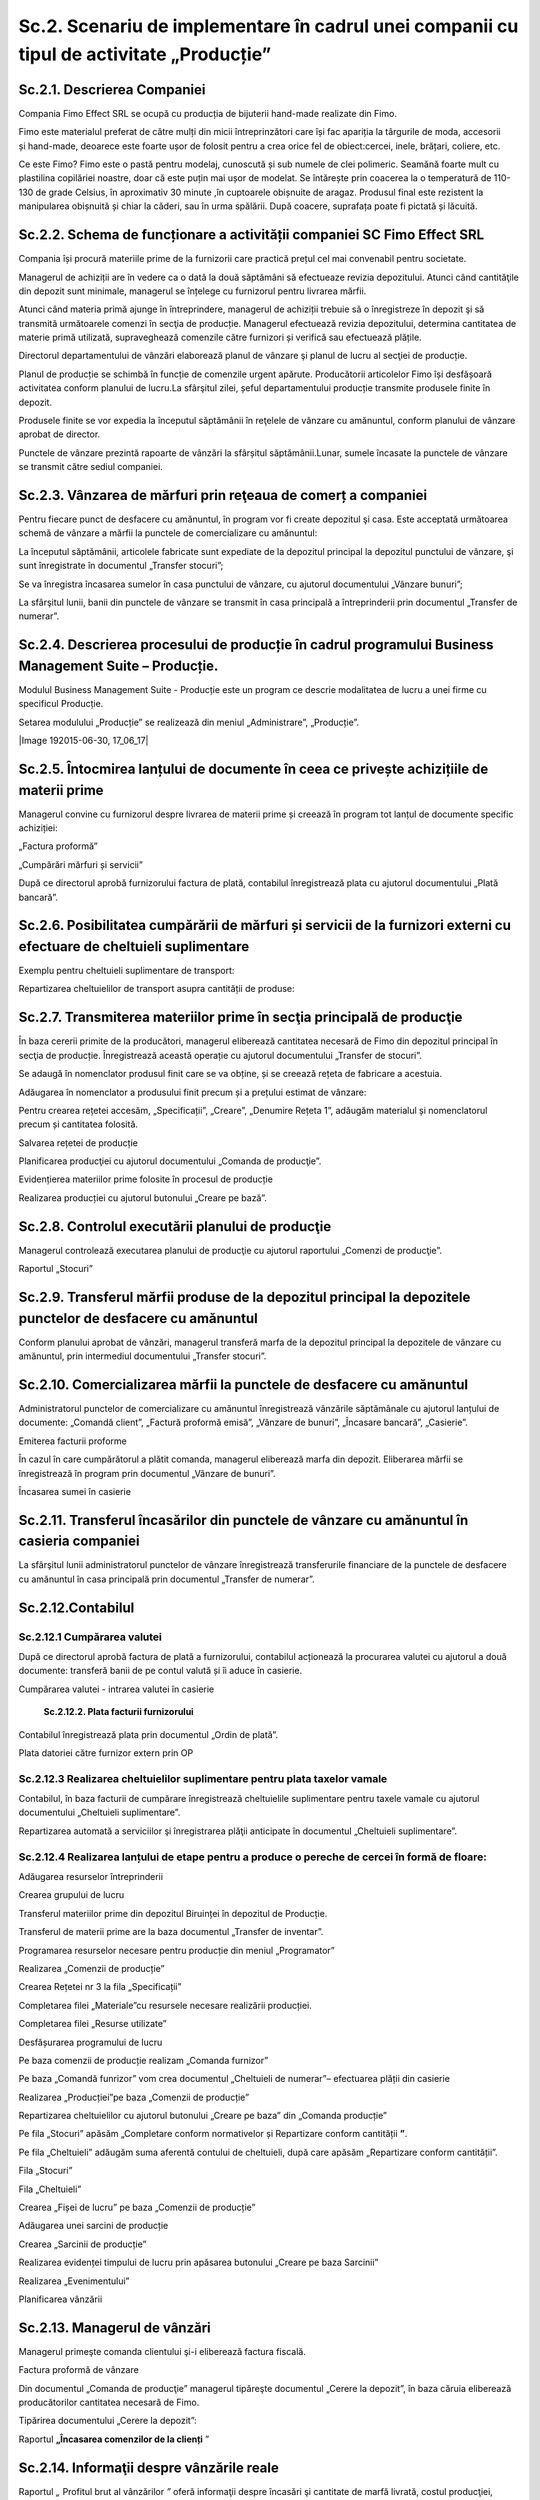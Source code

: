 Sc.2. Scenariu de implementare în cadrul unei companii cu tipul de activitate „Producție”
=========================================================================================

Sc.2.1. Descrierea Companiei
----------------------------

Compania Fimo Effect SRL se ocupă cu producția de bijuterii hand-made
realizate din Fimo.

Fimo este materialul preferat de către mulți din micii întreprinzători
care își fac apariția la târgurile de moda, accesorii și hand-made,
deoarece este foarte ușor de folosit pentru a crea orice fel de
obiect:cercei, inele, brățari, coliere, etc.

Ce este Fimo? Fimo este o pastă pentru modelaj, cunoscută și sub numele
de clei polimeric. Seamănă foarte mult cu plastilina copilăriei noastre,
doar că este puțin mai ușor de modelat. Se întărește prin coacerea la o
temperatură de 110-130 de grade Celsius, în aproximativ 30 minute ,în
cuptoarele obișnuite de aragaz. Produsul final este rezistent la
manipularea obișnuită și chiar la căderi, sau în urma spălării. După
coacere, suprafața poate fi pictată și lăcuită.

Sc.2.2. Schema de funcționare a activității companiei SC Fimo Effect SRL
------------------------------------------------------------------------

Compania își procură materiile prime de la furnizorii care practică
prețul cel mai convenabil pentru societate.

Managerul de achiziții are în vedere ca o dată la două săptămâni să
efectueaze revizia depozitului. Atunci când cantităţile din depozit sunt
minimale, managerul se înțelege cu furnizorul pentru livrarea mărfii.

Atunci când materia primă ajunge în întreprindere, managerul de
achiziții trebuie să o înregistreze în depozit şi să transmită
următoarele comenzi în secţia de producție. Managerul efectuează revizia
depozitului, determina cantitatea de materie primă utilizată,
supraveghează comenzile către furnizori și verifică sau efectuează
plățile.

Directorul departamentului de vânzări elaborează planul de vânzare şi
planul de lucru al secţiei de producție.

Planul de producție se schimbă în funcție de comenzile urgent apărute.
Producătorii articolelor Fimo își desfășoară activitatea conform
planului de lucru.La sfârşitul zilei, șeful departamentului producție
transmite produsele finite în depozit.

Produsele finite se vor expedia la începutul săptămânii în reţelele de
vânzare cu amănuntul, conform planului de vânzare aprobat de director.

Punctele de vânzare prezintă rapoarte de vânzări la sfârșitul
săptămânii.Lunar, sumele încasate la punctele de vânzare se transmit
către sediul companiei.

Sc.2.3. Vânzarea de mărfuri prin reţeaua de comerț a companiei
--------------------------------------------------------------

Pentru fiecare punct de desfacere cu amănuntul, în program vor fi create
depozitul şi casa. Este acceptată următoarea schemă de vânzare a mărfii
la punctele de comercializare cu amănuntul:

La începutul săptămânii, articolele fabricate sunt expediate de la
depozitul principal la depozitul punctului de vânzare, şi sunt
înregistrate în documentul „Transfer stocuri”;

Se va înregistra încasarea sumelor în casa punctului de vânzare, cu
ajutorul documentului „Vânzare bunuri”;

La sfârşitul lunii, banii din punctele de vânzare se transmit în casa
principală a întreprinderii prin documentul „Transfer de numerar”.

Sc.2.4. Descrierea procesului de producție în cadrul programului Business Management Suite – Producție.
-------------------------------------------------------------------------------------------------------

Modulul Business Management Suite - Producție este un program ce descrie
modalitatea de lucru a unei firme cu specificul Producție.

|image245|

Setarea modulului „Producție” se realizează din meniul „Administrare”,
„Producție”.

|Image 192015-06-30, 17_06_17|

Sc.2.5. Întocmirea lanțului de documente în ceea ce privește achizițiile de materii prime
-----------------------------------------------------------------------------------------

Managerul convine cu furnizorul despre livrarea de materii prime și
creează în program tot lanțul de documente specific achiziției:

|image247|

„Factura proformă”

|image248|

„Cumpărări mărfuri și servicii”

|image249|

După ce directorul aprobă furnizorului factura de plată, contabilul
înregistrează plata cu ajutorul documentului „Plată bancară”.

|image250|

Sc.2.6. Posibilitatea cumpărării de mărfuri și servicii de la furnizori externi cu efectuare de cheltuieli suplimentare
-----------------------------------------------------------------------------------------------------------------------

Exemplu pentru cheltuieli suplimentare de transport:

|image251|

Repartizarea cheltuielilor de transport asupra cantității de produse:

|image252|

Sc.2.7. Transmiterea materiilor prime în secţia principală de producţie
-----------------------------------------------------------------------

În baza cererii primite de la producători, managerul eliberează
cantitatea necesară de Fimo din depozitul principal în secţia de
producție. Înregistrează această operație cu ajutorul documentului
„Transfer de stocuri”.

|image253|

Se adaugă în nomenclator produsul finit care se va obține, și se creează
rețeta de fabricare a acestuia.

Adăugarea în nomenclator a produsului finit precum și a prețului estimat
de vânzare:

|image254|

Pentru crearea rețetei accesăm, „Specificații”, „Creare”, „Denumire
Rețeta 1”, adăugăm materialul și nomenclatorul precum și cantitatea
folosită.

|image255|

Salvarea rețetei de producție

|image256|

Planificarea producţiei cu ajutorul documentului „Comanda de producţie”.

|image257|

Evidențierea materiilor prime folosite în procesul de producție

|image258|

Realizarea producției cu ajutorul butonului „Creare pe bază”.

|image259|

Sc.2.8. Controlul executării planului de producţie
--------------------------------------------------

Managerul controlează executarea planului de producţie cu ajutorul
raportului „Comenzi de producţie”.

|image260|

Raportul „Stocuri”

|image261|

Sc.2.9. Transferul mărfii produse de la depozitul principal la depozitele punctelor de desfacere cu amănuntul
-------------------------------------------------------------------------------------------------------------

Conform planului aprobat de vânzări, managerul transferă marfa de la
depozitul principal la depozitele de vânzare cu amănuntul, prin
intermediul documentului „Transfer stocuri”.

|image262|

Sc.2.10. Comercializarea mărfii la punctele de desfacere cu amănuntul
---------------------------------------------------------------------

Administratorul punctelor de comercializare cu amănuntul înregistrează
vânzările săptămânale cu ajutorul lanțului de documente: „Comandă
client”, „Factură proformă emisă”, „Vânzare de bunuri”, „Încasare
bancară”, „Casierie”.

|image263|

Emiterea facturii proforme

|image264|

În cazul în care cumpărătorul a plătit comanda, managerul eliberează
marfa din depozit. Eliberarea mărfii se înregistrează în program prin
documentul „Vânzare de bunuri”.

|image265|

Încasarea sumei în casierie

|image266|

Sc.2.11. Transferul încasărilor din punctele de vânzare cu amănuntul în casieria companiei
------------------------------------------------------------------------------------------

La sfârşitul lunii administratorul punctelor de vânzare înregistrează
transferurile financiare de la punctele de desfacere cu amănuntul în
casa principală prin documentul „Transfer de numerar”.

|image267|

Sc.2.12.Contabilul
------------------

Sc.2.12.1 Cumpărarea valutei
~~~~~~~~~~~~~~~~~~~~~~~~~~~~

După ce directorul aprobă factura de plată a furnizorului, contabilul
acționează la procurarea valutei cu ajutorul a două documente: transferă
banii de pe contul valută și îi aduce în casierie.

Cumpărarea valutei - intrarea valutei în casierie

|image268|

 **Sc.2.12.2. Plata facturii furnizorului**

Contabilul înregistrează plata prin documentul „Ordin de plată”.

|image269|

Plata datoriei către furnizor extern prin OP

|image270|

Sc.2.12.3 Realizarea cheltuielilor suplimentare pentru plata taxelor vamale
~~~~~~~~~~~~~~~~~~~~~~~~~~~~~~~~~~~~~~~~~~~~~~~~~~~~~~~~~~~~~~~~~~~~~~~~~~~

Contabilul, în baza facturii de cumpărare înregistrează cheltuielile
suplimentare pentru taxele vamale cu ajutorul documentului „Cheltuieli
suplimentare”.

|image271|

Repartizarea automată a serviciilor şi înregistrarea plăţii anticipate
în documentul „Cheltuieli suplimentare”.

|image272|

Sc.2.12.4 Realizarea lanțului de etape pentru a produce o pereche de cercei în formă de floare:
~~~~~~~~~~~~~~~~~~~~~~~~~~~~~~~~~~~~~~~~~~~~~~~~~~~~~~~~~~~~~~~~~~~~~~~~~~~~~~~~~~~~~~~~~~~~~~~

Adăugarea resurselor întreprinderii

|image273|

Crearea grupului de lucru

|image274|

Transferul materiilor prime din depozitul Biruinței în depozitul de
Producție.

|image275|

Transferul de materii prime are la baza documentul „Transfer de
inventar”.

|image276|

Programarea resurselor necesare pentru producție din meniul
„Programator”

|image277|

Realizarea „Comenzii de producție”

|image278|

Crearea Rețetei nr 3 la fila „Specificații”

|image279|

Completarea filei „Materiale”cu resursele necesare realizării
producției.

|image280|

Completarea filei „Resurse utilizate”

|image281|

Desfășurarea programului de lucru

|image282|

Pe baza comenzii de producție realizam „Comanda furnizor”

|image283|

Pe baza „Comandă funrizor” vom crea documentul „Cheltuieli de numerar”–
efectuarea plății din casierie

|image284|

Realizarea „Producției”pe baza „Comenzii de producție”

|image285|

Repartizarea cheltuielilor cu ajutorul butonului „Creare pe baza” din
„Comanda producție”

|image286|

Pe fila „Stocuri” apăsăm „Completare conform normativelor și Repartizare
conform cantității **”**.

Pe fila „Cheltuieli” adăugăm suma aferentă contului de cheltuieli, după
care apăsăm „Repartizare conform cantității”.

Fila „Stocuri”

|image287|

Fila „Cheltuieli”

|image288|

Crearea „Fișei de lucru” pe baza „Comenzii de producție”

|image289|

Adăugarea unei sarcini de producție

|image290|

Crearea „Sarcinii de producție”

|image291|

Realizarea evidenței timpului de lucru prin apăsarea butonului „Creare
pe baza Sarcinii”

|image292|

Realizarea „Evenimentului”

|image293|

Planificarea vânzării

|image294|

Sc.2.13. Managerul de vânzări
-----------------------------

Managerul primeşte comanda clientului şi-i eliberează factura fiscală.

|image295|

Factura proformă de vânzare

|image296|

Din documentul „Comanda de producţie” managerul tipăreşte documentul
„Cerere la depozit”, în baza căruia eliberează producătorilor cantitatea
necesară de Fimo.

Tipărirea documentului „Cerere la depozit”:

|image297|

Raportul **„Încasarea comenzilor de la clienți** ”

|image298|

Sc.2.14. Informaţii despre vânzările reale
------------------------------------------

Raportul *„* Profitul brut al vânzărilor *”* oferă informaţii despre
încasări şi cantitate de marfă livrată, costul producţiei, venitul brut
şi rentabilitatea.

|image299|

Managerul întreprinderii poate controla plățile către furnizori și
încasările de la clienți cu ajutorul raportului *„* Decontări
reciproce *”*. Controlul plăţilor reciproce se efectuează pe parteneri,
contracte, comenzi şi după documente.

„Decontări reciproce” privind încasările de la clienți

|image300|

Raportul „Analiza achitării facturilor proforme primite de la furnizori”

|image301|

Sc.2.15. Analiza veniturilor şi cheltuielilor
---------------------------------------------

Directorul companiei poate analiza veniturile şi cheltuielile
întreprinderii prin intermediul raportului *„* Venituri şi
cheltuieli *”*.

|image302|

Sc.2.16. Rapoarte privind Producția
-----------------------------------

Cu ajutorul raportului *„* Analiza costului net *”* directorul poate
primi operativ informaţia despre costul producţiei fabricate. Acest fapt
îi permite să controleze cheltuielile de producţie şi imediat să
primească măsuri pentru micşorarea lor.

*„* Analiza costului net *”*

|image303|

*„* Stocuri disponibile *”*

|image304|

*„* Executarea lucrarilor, fabricarea producției *”*

|image305|

*„* Comenzi de producție *”*

|image306|

*„* Intrări și ieșiri de stocuri *”*

|image307|

.. |image245| image:: media/image246.png
   :width: 6.8in
   :height: 6.224in
.. |image247| image:: media/image248.png
   :width: 6.88958in
   :height: 3.85436in
.. |image248| image:: media/image249.png
   :width: 7.096in
   :height: 3.472in
.. |image249| image:: media/image250.png
   :width: 6.288in
   :height: 4.26746in
.. |image250| image:: media/image251.png
   :width: 7.33962in
   :height: 3.92793in
.. |image251| image:: media/image252.png
   :width: 8.48113in
   :height: 3.77989in
.. |image252| image:: media/image253.png
   :width: 7.17896in
   :height: 3.36in
.. |image253| image:: media/image254.png
   :width: 6.67925in
   :height: 3.77766in
.. |image254| image:: media/image255.png
   :width: 6.87986in
   :height: 4.04028in
.. |image255| image:: media/image256.png
   :width: 6.88958in
   :height: 3.12242in
.. |image256| image:: media/image257.png
   :width: 6.024in
   :height: 1.984in
.. |image257| image:: media/image258.png
   :width: 6.88786in
   :height: 3.168in
.. |image258| image:: media/image259.png
   :width: 7.032in
   :height: 4.104in
.. |image259| image:: media/image260.png
   :width: 6.592in
   :height: 3.096in
.. |image260| image:: media/image261.png
   :width: 6.304in
   :height: 4.352in
.. |image261| image:: media/image262.png
   :width: 7.43396in
   :height: 3.22295in
.. |image262| image:: media/image263.png
   :width: 6.48in
   :height: 3.72in
.. |image263| image:: media/image264.png
   :width: 7.872in
   :height: 4.096in
.. |image264| image:: media/image265.png
   :width: 6.88819in
   :height: 3.84792in
.. |image265| image:: media/image266.png
   :width: 7.224in
   :height: 4.2in
.. |image266| image:: media/image267.png
   :width: 7.33019in
   :height: 3.86398in
.. |image267| image:: media/image268.png
   :width: 6.64866in
   :height: 3.23585in
.. |image268| image:: media/image269.png
   :width: 6.87555in
   :height: 3.11321in
.. |image269| image:: media/image270.png
   :width: 7.32076in
   :height: 3.9044in
.. |image270| image:: media/image271.png
   :width: 7.32076in
   :height: 4.00634in
.. |image271| image:: media/image272.png
   :width: 7.072in
   :height: 3.608in
.. |image272| image:: media/image273.png
   :width: 7.35135in
   :height: 3.62264in
.. |image273| image:: media/image274.png
   :width: 7.38679in
   :height: 2.56861in
.. |image274| image:: media/image275.png
   :width: 4.792in
   :height: 3.176in
.. |image275| image:: media/image276.png
   :width: 7.38679in
   :height: 3.21485in
.. |image276| image:: media/image277.png
   :width: 7in
   :height: 3.368in
.. |image277| image:: media/image278.png
   :width: 6.33198in
   :height: 2.99057in
.. |image278| image:: media/image279.png
   :width: 6.90566in
   :height: 3.04462in
.. |image279| image:: media/image280.png
   :width: 6.96in
   :height: 2.616in
.. |image280| image:: media/image281.png
   :width: 7.248in
   :height: 3.912in
.. |image281| image:: media/image282.png
   :width: 6.664in
   :height: 3.648in
.. |image282| image:: media/image283.png
   :width: 6.776in
   :height: 3.496in
.. |image283| image:: media/image284.png
   :width: 6.88958in
   :height: 4.15721in
.. |image284| image:: media/image285.png
   :width: 7.184in
   :height: 3.464in
.. |image285| image:: media/image286.png
   :width: 7.20755in
   :height: 3.50549in
.. |image286| image:: media/image287.png
   :width: 6.888in
   :height: 3.736in
.. |image287| image:: media/image288.png
   :width: 7.13208in
   :height: 4.4755in
.. |image288| image:: media/image289.png
   :width: 7.17925in
   :height: 3.94611in
.. |image289| image:: media/image290.png
   :width: 7.32991in
   :height: 3.28302in
.. |image290| image:: media/image291.png
   :width: 7.088in
   :height: 3.28in
.. |image291| image:: media/image292.png
   :width: 6.48958in
   :height: 3.17708in
.. |image292| image:: media/image293.png
   :width: 6.69811in
   :height: 2.76415in
.. |image293| image:: media/image294.png
   :width: 6.96in
   :height: 3.608in
.. |image294| image:: media/image295.png
   :width: 7.12044in
   :height: 3.08491in
.. |image295| image:: media/image296.png
   :width: 6.008in
   :height: 3.616in
.. |image296| image:: media/image297.png
   :width: 6.064in
   :height: 5.208in
.. |image297| image:: media/image298.png
   :width: 5.85529in
   :height: 3.448in
.. |image298| image:: media/image299.png
   :width: 6.76263in
   :height: 4.64151in
.. |image299| image:: media/image300.png
   :width: 6.696in
   :height: 3.664in
.. |image300| image:: media/image301.png
   :width: 6.9434in
   :height: 4.9434in
.. |image301| image:: media/image302.png
   :width: 7.21349in
   :height: 4.67924in
.. |image302| image:: media/image303.png
   :width: 6.936in
   :height: 2.94352in
.. |image303| image:: media/image304.png
   :width: 6.352in
   :height: 4.312in
.. |image304| image:: media/image305.png
   :width: 7.09434in
   :height: 4.61974in
.. |image305| image:: media/image306.png
   :width: 6.77358in
   :height: 3.72642in
.. |image306| image:: media/image307.png
   :width: 6.96in
   :height: 5.184in
.. |image307| image:: media/image308.png
   :width: 6.87736in
   :height: 4.5283in
